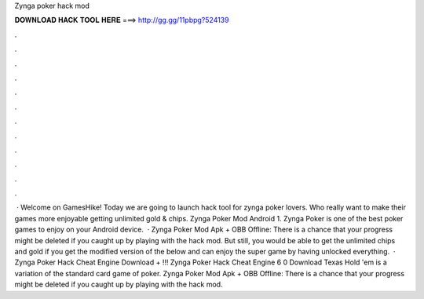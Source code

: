 Zynga poker hack mod

𝐃𝐎𝐖𝐍𝐋𝐎𝐀𝐃 𝐇𝐀𝐂𝐊 𝐓𝐎𝐎𝐋 𝐇𝐄𝐑𝐄 ===> http://gg.gg/11pbpg?524139

.

.

.

.

.

.

.

.

.

.

.

.

 · Welcome on GamesHike! Today we are going to launch hack tool for zynga poker lovers. Who really want to make their games more enjoyable getting unlimited gold & chips. Zynga Poker Mod Android 1. Zynga Poker is one of the best poker games to enjoy on your Android device.  · Zynga Poker Mod Apk + OBB Offline: There is a chance that your progress might be deleted if you caught up by playing with the hack mod. But still, you would be able to get the unlimited chips and gold if you get the modified version of the below and can enjoy the super game by having unlocked everything.  · Zynga Poker Hack Cheat Engine Download + !!! Zynga Poker Hack Cheat Engine 6 0 Download Texas Hold 'em is a variation of the standard card game of poker. Zynga Poker Mod Apk + OBB Offline: There is a chance that your progress might be deleted if you caught up by playing with the hack mod.